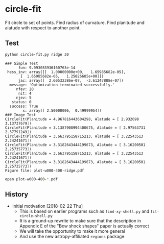 * circle-fit
Fit circle to set of points. Find radius of curvature. Find planitude and alatude with respect to another point.
** Test
#+BEGIN_SRC sh :results verbatim :exports both
python circle-fit.py ridge 30
#+END_SRC

#+RESULTS:
#+begin_example
### Simple Test
      fun: 9.093083936160763e-14
 hess_inv: array([[  1.00000000e+00,   1.65985682e-05],
       [  1.65985682e-05,   1.25826685e+00]])
      jac: array([  2.60532386e-07,  -3.61247888e-07])
  message: 'Optimization terminated successfully.'
     nfev: 20
      nit: 4
     njev: 5
   status: 0
  success: True
        x: array([ 2.50000006,  0.49999954])
### Image Test
CircleFit(Planitude = 4.967816443604298, Alatude = [ 2.932698    3.13737679])
CircleFit(Planitude = 3.1387908994400675, Alatude = [ 2.97563731  2.37791249])
CircleFit(Planitude = 3.663795158715213, Alatude = [ 3.22543513  2.24241671])
CircleFit(Planitude = 3.3182643444199673, Alatude = [ 3.16200501  2.25735773])
CircleFit(Planitude = 3.663795158715213, Alatude = [ 3.22543513  2.24241671])
CircleFit(Planitude = 3.3182643444199673, Alatude = [ 3.16200501  2.25735773])
Figure file: plot-w000-400-ridge.pdf
#+end_example

#+BEGIN_SRC sh
open plot-w000-400-*.pdf
#+END_SRC

#+RESULTS:

** History
+ Initial motivation [2018-02-22 Thu]
  + This is based on earlier programs such as ~find-xy-shell.py~ and ~fit-circle-shell.py~
  + It is a ground-up rewrite to make sure that the description in Appendix E of the "Bow shock shapes" paper is actually correct
  + We will take the opportunity to make it more general
  + And use the new astropy-affiliated ~regions~ package
